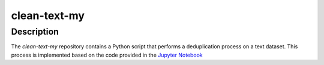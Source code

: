 clean-text-my
=====

Description
-------
The `clean-text-my` repository contains a Python script that performs a deduplication process on a text dataset. This process is implemented based on the code provided in the `Jupyter Notebook <https://github.com/malaysia-ai/text-dataset-dedup/>`_